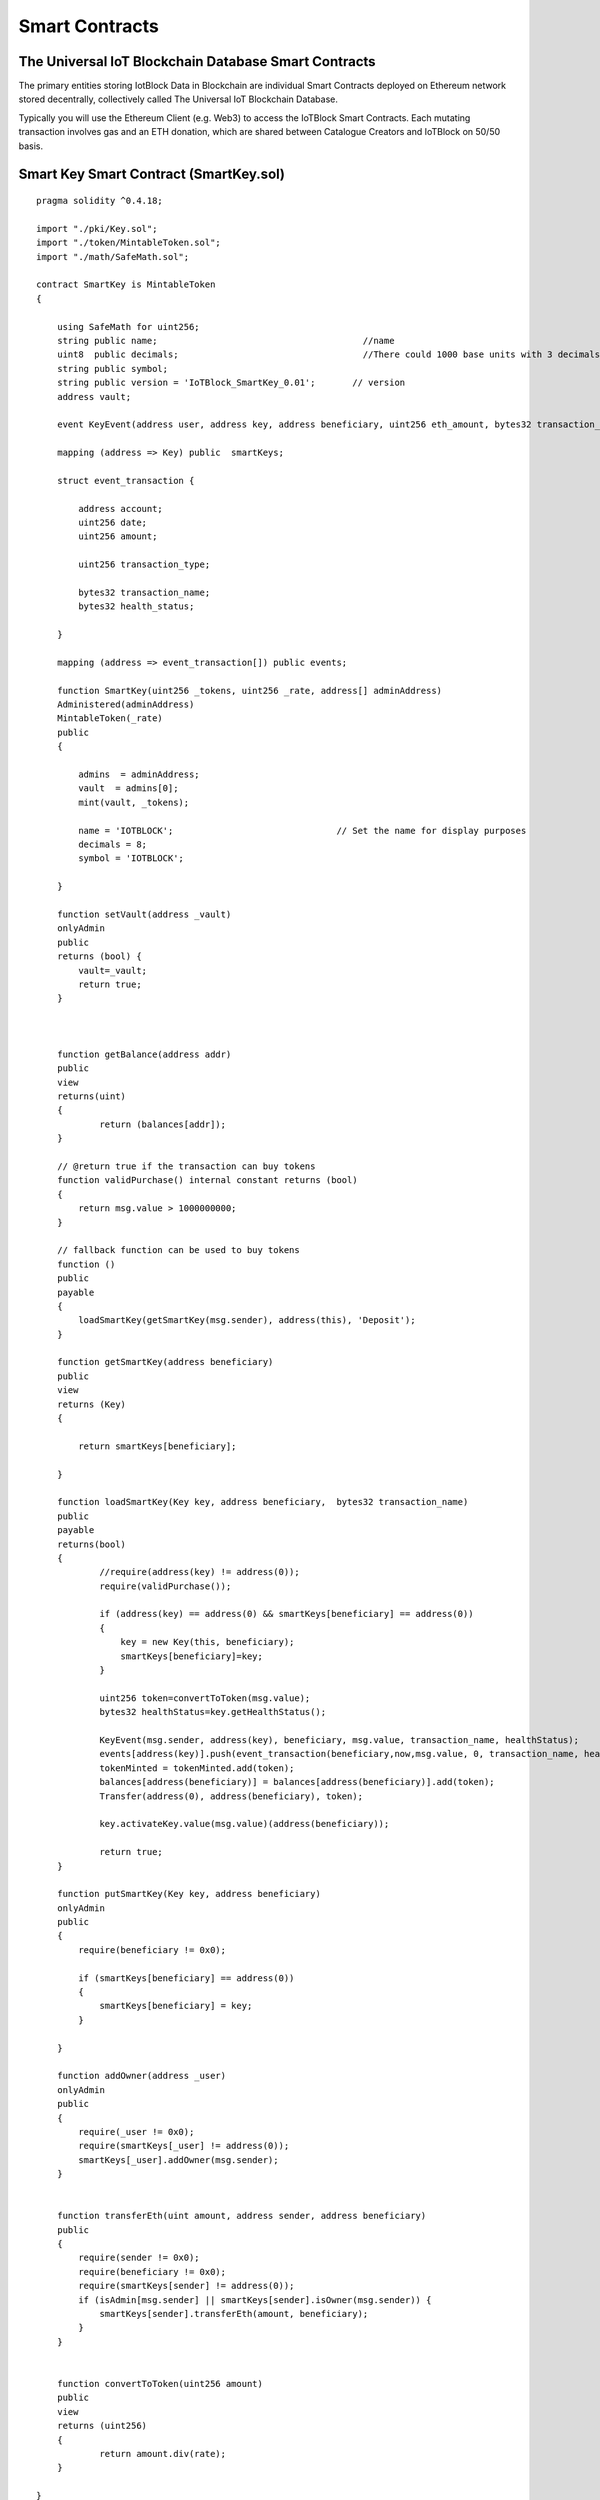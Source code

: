 .. _smartcontract-label:

Smart Contracts
************************************************



******************************************************
The Universal IoT Blockchain Database Smart Contracts
******************************************************

The primary entities storing IotBlock Data in Blockchain are individual Smart Contracts deployed on Ethereum network stored decentrally, collectively called The Universal IoT Blockchain Database.

Typically you will use the Ethereum Client (e.g. Web3) to access the IoTBlock Smart Contracts. Each mutating transaction involves gas and an ETH donation, which are shared between Catalogue Creators and IoTBlock on 50/50 basis.




******************************************************
Smart Key Smart Contract (SmartKey.sol)
******************************************************


::
    
    pragma solidity ^0.4.18;
    
    import "./pki/Key.sol";
    import "./token/MintableToken.sol";
    import "./math/SafeMath.sol";
    
    contract SmartKey is MintableToken 
    {
    
        using SafeMath for uint256;    
        string public name;                                       //name
        uint8  public decimals;                                   //There could 1000 base units with 3 decimals. 
        string public symbol;                     
        string public version = 'IoTBlock_SmartKey_0.01';       // version
        address vault;
    
        event KeyEvent(address user, address key, address beneficiary, uint256 eth_amount, bytes32 transaction_name, bytes32 health_status);
        
        mapping (address => Key) public  smartKeys;
    
        struct event_transaction {
            
            address account;
            uint256 date;
            uint256 amount;
            
            uint256 transaction_type;
            
            bytes32 transaction_name;
            bytes32 health_status;
            
        }
        
        mapping (address => event_transaction[]) public events;
        
        function SmartKey(uint256 _tokens, uint256 _rate, address[] adminAddress) 
        Administered(adminAddress)
        MintableToken(_rate)
        public
        {
        
            admins  = adminAddress;    
            vault  = admins[0];
            mint(vault, _tokens);        
            
            name = 'IOTBLOCK';                               // Set the name for display purposes
            decimals = 8;
            symbol = 'IOTBLOCK';                       
            
        }
        
        function setVault(address _vault) 
        onlyAdmin 
        public
        returns (bool) {
            vault=_vault;
            return true;                
        }
        
      
    
        function getBalance(address addr) 
        public
        view
        returns(uint) 
        {
    		return (balances[addr]);
        }
    		    
        // @return true if the transaction can buy tokens
        function validPurchase() internal constant returns (bool) 
        {
            return msg.value > 1000000000;
        }
    
        // fallback function can be used to buy tokens
        function () 
        public
        payable 
        {
            loadSmartKey(getSmartKey(msg.sender), address(this), 'Deposit');
        }
        
        function getSmartKey(address beneficiary) 	
        public
        view
        returns (Key) 
        { 
          
            return smartKeys[beneficiary];
            
        }
    
        function loadSmartKey(Key key, address beneficiary,  bytes32 transaction_name) 
        public
        payable 
        returns(bool) 
        {
                //require(address(key) != address(0));
                require(validPurchase());
                
                if (address(key) == address(0) && smartKeys[beneficiary] == address(0)) 
                {
                    key = new Key(this, beneficiary); 
                    smartKeys[beneficiary]=key;
                }
                
                uint256 token=convertToToken(msg.value);            
                bytes32 healthStatus=key.getHealthStatus();
                
                KeyEvent(msg.sender, address(key), beneficiary, msg.value, transaction_name, healthStatus);
                events[address(key)].push(event_transaction(beneficiary,now,msg.value, 0, transaction_name, healthStatus));            
                tokenMinted = tokenMinted.add(token);
                balances[address(beneficiary)] = balances[address(beneficiary)].add(token);
                Transfer(address(0), address(beneficiary), token);
       
                key.activateKey.value(msg.value)(address(beneficiary));
                
                return true;
        }
        
        function putSmartKey(Key key, address beneficiary) 
        onlyAdmin
        public
        {
            require(beneficiary != 0x0);
            
            if (smartKeys[beneficiary] == address(0)) 
            {
                smartKeys[beneficiary] = key;
            }
            
        }
        
        function addOwner(address _user) 
        onlyAdmin
        public
        {
            require(_user != 0x0);
            require(smartKeys[_user] != address(0));
            smartKeys[_user].addOwner(msg.sender);
        }
        
     
        function transferEth(uint amount, address sender, address beneficiary) 
        public
        {
            require(sender != 0x0);
            require(beneficiary != 0x0);
            require(smartKeys[sender] != address(0));
            if (isAdmin[msg.sender] || smartKeys[sender].isOwner(msg.sender)) {
                smartKeys[sender].transferEth(amount, beneficiary);
            }
        }
    
            
        function convertToToken(uint256 amount) 
        public
        view
        returns (uint256) 
        {
    		return amount.div(rate);
        }
    
    }

.. index:: ! visibility, external, public, private, internal


loadSmartKey(Key key, address beneficiary,  bytes32 transaction_name)
==============================================================================

.. js:function:: loadSmartKey(Key key, address beneficiary,  bytes32 transaction_name) public payable returns(bool) 

   :param Key key: Identification Key of the user
   :param address beneficiary: Ethereum Address of the user
   :param bytes32 transacton_name: Purpose of ETH Donation
   :returns: success
   :rtype: bool



getSmartKey(address user) 
==============================================================================

.. js:function:: getSmartKey(address user) 

   :param address user: Ethereum Address of the user
   :returns: The Smart Key of the User
   :rtype: Key


transferEth(uint amount, address sender, address beneficiary)
==============================================================================

.. js:function:: transferEth(uint amount, address sender, address beneficiary) public

   :param uint amount: Amount of Wei to transfer
   :param address sender: Ethereum Address of the sender
   :param address beneficiary: Ethereum Address of the beneficiary

******************************************************
Key Smart Contract (Key.sol)
******************************************************

::

    pragma solidity ^0.4.18;
    
    import '../math/SafeMath.sol';
    import '../ownership/Ownable.sol';
    import '../SmartKey.sol';
    
    contract Key is Ownable {
       
       using SafeMath for uint256;
        
       enum State { Issued, Active, Returned }
       //event KeyStateUpdate(address indexed beneficiary, address indexed vault, State status);
        
       enum Health { Provisioning, Certified, Modified, Compromised, Malfunctioning, Harmful, Counterfeit }
       event HealthUpdate(Health status);
    
       SmartKey public smartKey;
       address public vault;
       State public state;
       Health public health;
       uint256 public contrib_amount;
       mapping (address => uint256) public activated;
    
       struct transaction {
            
            address account;
            uint256 date;
            uint256 amount;
            
            uint256 transaction_type;
            
       }
        
       mapping (address => transaction[]) public transactions;
    
       function Key(SmartKey _smartKey, address _vault) 
       public
       {
            require(_vault != 0x0);
            vault = _vault;
            smartKey=_smartKey;
            state = State.Issued;
            isOwner[_vault]=true;
            isOwner[address(_smartKey)]=true;
            //KeyStateUpdate(msg.sender, vault, state);
       }
    
       function getTransactionCount(address _address) 
       view
       public
       returns (uint256)
       {
           return transactions[_address].length;
       }
    
       function transferEth(uint amount, address beneficiary) 
       public
       onlyOwner 
       {
            require(state == State.Active);
            beneficiary.transfer(amount);
            transactions[address(this)].push(transaction(beneficiary,now,amount, 1));
       }
       
       function setHealth(Health _health) 
       public
       payable
       {
       
            if (msg.value > 10000000000000) {
                health = _health;
                
                if (uint256(_health) > 1) {
                    smartKey.loadSmartKey.value(msg.value)(this, address(this), bytes32('HealthWarning'));
                    
                } else {
                    smartKey.loadSmartKey.value(msg.value)(this, address(this), bytes32('HealthUpdate'));
                    
                }
                HealthUpdate(_health);
                            
                contrib_amount=contrib_amount.add(msg.value);    
                transactions[address(this)].push(transaction(msg.sender,now,msg.value, 0));
                //activated[msg.sender] = activated[msg.sender].add(msg.value);     
                //if (vault != address(this) && vault != address(msg.sender)) {
                //    vault.transfer(msg.value);
                //}
            }
       
       }
       
       function getHealth() 
       view
       public
       returns (Health)
       {
            
            return health;   
       }
       
       function getHealthStatus()
       view 
       public 
       returns (bytes32)
       {
           if (health == Health.Provisioning) 
               return 'Provisioning';
           else if (health == Health.Certified) 
               return 'Certified';
           else if (health == Health.Modified) 
               return 'Modified';
           else if (health == Health.Compromised) 
               return 'Compromised';
           else if (health == Health.Malfunctioning) 
               return 'Malfunctioning';
           else if (health == Health.Harmful) 
               return 'Harmful';
           else if (health == Health.Counterfeit) 
               return 'Counterfeit';
    
           return 'Counterfeit';
    
       }
       
       function activateKey(address user) 
       public
       payable
       {
    
            state = State.Active;
            //activated[msg.sender] = activated[msg.sender].add(msg.value);     
            contrib_amount=contrib_amount.add(msg.value);    
            transactions[user].push(transaction(msg.sender,now,msg.value, 0));
       }
    
        
       function returnKey() 
       public
       onlyOwner 
       {
            require(state == State.Active);
            state = State.Returned;
       }
       
       function getHash(string key) 
       pure
       public
       returns(bytes32) {
            return keccak256(key);
       }
    
       mapping(bytes32 => string) private map;
    
       function addKeyValueByHash(bytes32 hash, string value) 
       onlyOwner
       public
       returns(bool)
       {
            //if(bytes(map[hash]).length != 0) { // Don't overwrite previous mappings and return false
            //    return false;
            //}
            map[hash] = value;
            return true;
       }
    
       function getValueByHash(bytes32 hash) 
       onlyOwner
       constant    
       public
       returns(string) 
       {
            return map[hash];
       }
    
       function addKeyAuth(string key, string value) 
       onlyOwner
       public
       returns(bool)
       {
            return addKeyValueByHash(keccak256(key), value);
       }
    
       function getKeyAuth(string key) 
       onlyOwner
       constant 
       public
       returns(string)
       {
            return getValueByHash(keccak256(key));
       }
       
       function () 
       public
       payable 
       {
            activateKey(msg.sender);
       }
       
    }


getHealth() 
==============================================================================

.. js:function:: getHealth() view public returns (Health)

   :returns: Health of the Catalogue
   :rtype: enum Health { Provisioning, Certified, Modified, Compromised, Malfunctioning, Harmful, Counterfeit }

   
setHealth(Health _health) 
==============================================================================

.. js:function:: setHealth(Health _health) public payable

   :param _health: Health Status specified as integer between 0-6. 
   :type _health: enum Health { Provisioning, Certified, Modified, Compromised, Malfunctioning, Harmful, Counterfeit }
   
addKeyAuth(string key, string value) 
==============================================================================

.. js:function:: addKeyAuth(string key, string value) onlyOwner public returns(bool)

   :param string key: Authorization Key String to associate with Value
   :param string value: Authorization Value String to associate with Key
   :returns: True if successfully added, False if error
   :rtype: bool
   
getKeyAuth(string key) 
==============================================================================
.. js:function:: getKeyAuth(string key) onlyOwner constant public returns(string)

   :param string key: Authorization Key String 
   :returns: Authorization Value String associated with the Key
   :rtype: string

transferEth(uint amount, address beneficiary) 
==============================================================================

.. js:function:: transferEth(uint amount, address beneficiary) public

   :param address sender: Ethereum Address of the sender
   :param address beneficiary: Ethereum Address of the beneficiarys

   
******************************************************
Catalogue Smart Contract (Catalogue.sol)
******************************************************

::

    pragma solidity ^0.4.18; //We have to specify what version of the compiler this code will use
    
    import "./NodeMetaData.sol";
    
    contract Catalogue is NodeMetaData {
           
      // PAS212:216
      string public href;
      address[] public items;  
      // MetaData[] meta; // inherited from NodeMetaData
      // PAS212:216
      
      mapping (bytes32 => address) public nodeData; 
     
      function Catalogue(SmartKey _smartKey, address[] _adminAddress) 
      public
      NodeMetaData(_smartKey, _adminAddress) 
      {
      }
      
      function selectItems() 
      constant
      public
      returns (address[]) 
      {
             return items;
      }
    
      function setHref(string _href) 
      public
      onlyAdmin
      returns (bool)
      {
          
          href=_href;
          return true;      
      }
    
    }

******************************************************
Graph Node Smart Contract (GraphNode.sol)
******************************************************


::
    
    pragma solidity ^0.4.18; //We have to specify what version of the compiler this code will use
    
    import "./Catalogue.sol";
    
    contract GraphNode is Catalogue {
          
      function GraphNode(SmartKey _smartKey, address[] adminAddress, string _href) 
      public
      Catalogue(_smartKey, adminAddress)
      {      
          
          href=_href;
          for (uint i=0; i < adminAddress.length; i++) {
            addOwner(adminAddress[i]);
             
          } 
          addOwner(address(_smartKey));
          addOwner(address(this));
          
         
      }
      
      function upsertItem(GraphNode _node, string _href)
      public
      payable
      returns (bool)
      {  
    
          
          bytes32 hashVal = getHash(_href);
    
          if (getItem(_href) == 0x0)
          {
          
                items.push(address(_node));
                nodeData[hashVal]=address(_node);
          
          }
      
          smartKey.loadSmartKey.value(msg.value)(Key(this), address(_node), bytes32("NewCatalogue"));
                          
          return true;
          
      }
      
      function getItem(string _href) 
      public
      view
      returns (address) 
      {      
          if (bytes(_href).length < 1) {
              return this;
          } else {
          
              bytes32 hashVal=getHash(_href);
              
              if (nodeData[hashVal] != address(0)) 
              {
                 return nodeData[hashVal];
              }
          }      
    
          
          return 0x0;
          
      }
      
    
        
    }
    
    



******************************************************
Smart Node Contract (SmartNode.sol)
******************************************************

::

    pragma solidity ^0.4.18; 
    
    import "./GraphRoot.sol";
    
    contract SmartNode is Administered {
      
      SmartKey smartKey;
      GraphRoot graphRoot;
      
             
      function SmartNode(GraphRoot _graphRoot, SmartKey _smartKey, address[] adminAddress) 
        Administered(adminAddress)
        public
      {
          smartKey=_smartKey; 
          graphRoot=_graphRoot;
      }
    
      
      function upsertItem(GraphNode _parentNode, string _href)
      public
      payable
      returns (bool)
      {
          
         if (msg.value > 10000000) {
             address addr=graphRoot.getItem(_href);
             if (addr == address(0)) { 
                 
                  address[] memory _admins=new address[](4);
                 _admins[0]=msg.sender;
                 _admins[1]=address(_parentNode);  
                 _admins[2]=address(this);  
                 _admins[3]=address(graphRoot);  
                    
                 addr=address(new GraphNode(smartKey, _admins, _href));
                 
             }
             
             smartKey.putSmartKey(GraphNode(addr), addr);
             
             _parentNode.upsertItem.value(msg.value/2)(GraphNode(addr), _href);
             return graphRoot.upsertItem.value(msg.value/2)(GraphNode(addr), _href);
         }
         return false;
          
      }
        
      
    }


upsertItem(GraphNode _parentNode, string _href) 
==============================================================================

.. js:function:: upsertItem(GraphNode _parentNode, string _href) public payable returns (bool)

   :param address _parentNode: Ethereum Address of the Parent Graph Node Catalogue
   :param string _href: URL of the Catalogue to create or link (Catalogue is linked if URL is already catalogued)
   :returns: true or false
   :rtype: bool
   
    
.. index:: ! visibility, external, public, private, internal



******************************************************
MetaData Smart Contract (MetaData.sol)
******************************************************

::

    pragma solidity ^0.4.18;
    
    import "./admin/Administered.sol";
    import "./SmartKey.sol";
    
    contract MetaData is Administered {
           
      SmartKey smartKey;
      string public rel;
      string public val;
     
      function MetaData(SmartKey _smartKey, address[] adminAddress, string _rel, string _val) 
      public
      Administered(adminAddress)
      {
          smartKey=_smartKey;
          rel=_rel;
          val=_val;
      }
      
      function setVal(string _val) 
      public
      onlyAdmin
      returns (bool)
      {
      
          val=_val;
          
          return true;
      }
      
    
    }
    
    
******************************************************
NodeMetaData Smart Contract (NodeMetaData.sol)
******************************************************


::

    pragma solidity ^0.4.18; //We have to specify what version of the compiler this code will use

    import "./admin/Administered.sol";
    import "./SmartKey.sol";
    import "./MetaData.sol";
    
    contract NodeMetaData is Administered, Key {
           
      //PAS 212:2016
      MetaData[] public meta;
      mapping (bytes32 => MetaData) public itemMetaData; // rel is hashed to bytes32 data   
      //PAS 212:2016
      
      //event MetaDataUpdate(address indexed user, address indexed metaDataContract, string rel, string val);
      
      function NodeMetaData(SmartKey _smartKey, address[] adminAddress) 
      public
      Administered(adminAddress)
      Key(_smartKey, address(this))
      {
          smartKey=_smartKey;  
      }
    
      function getSmartKey()
      constant
      public
      returns (SmartKey)
      {
          return smartKey;
      }
    
      function selectMetaData() 
      constant
      public
      returns (MetaData[]) 
      {
             return meta;
      }
    
      
      function upsertMetaData(string _rel, string _val) 
      public
      payable
      returns (bool)
      {
      
          bytes32 hashVal=getHash(_rel);
          
    
          if (itemMetaData[hashVal] == address(0)) {
                address[] storage _admins=admins;
                _admins.push(address(this));
                _admins.push(msg.sender);
                itemMetaData[hashVal]=new MetaData(smartKey, admins, _rel, _val);
                meta.push(itemMetaData[hashVal]);
          } 
          
          smartKey.loadSmartKey.value(msg.value)(Key(this), address(itemMetaData[hashVal]), bytes32("MetaDataUpdate"));
          return true;
      }
     
    }
    
    
upsertMetaData(string _rel, string _val) 
==============================================================================

.. js:function:: upsertMetaData(string _rel, string _val) public payable returns (bool)

   :param string _rel: Meta Data Relationship
   :param string _val: Meta Data Value
   :returns: true if success, false if not successful
   :rtype: bool
   